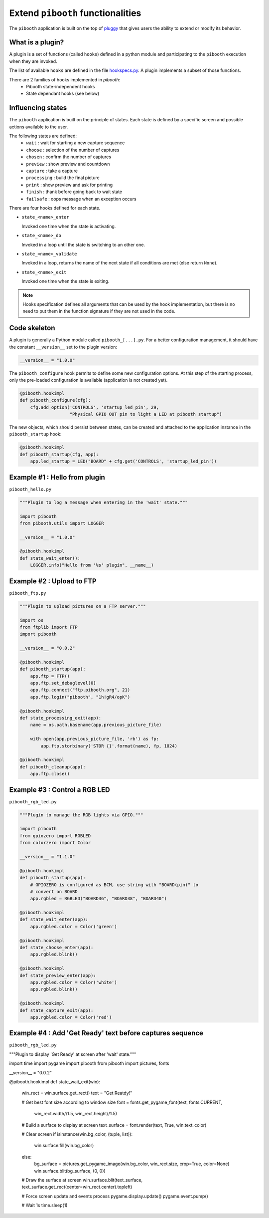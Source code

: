 
Extend ``pibooth`` functionalities
----------------------------------

The ``pibooth`` application is built on the top of
`pluggy <https://pluggy.readthedocs.io/en/latest/index.html>`_
that gives users the ability to extend or modify its behavior.

What is a plugin?
^^^^^^^^^^^^^^^^^

A plugin is a set of functions (called ``hooks``) defined in a python module
and participating to the ``pibooth`` execution when they are invoked.

The list of available ``hooks`` are defined in the file
`hookspecs.py <https://github.com/pibooth/pibooth/blob/master/pibooth/plugins/hookspecs.py>`_.
A plugin implements a subset of those functions.

There are 2 families of hooks implemented in `pibooth`:
 * Pibooth state-independent hooks
 * State dependant hooks (see below)

Influencing states
^^^^^^^^^^^^^^^^^^

The ``pibooth`` application is built on the principle of states. Each state
is defined by a specific screen and possible actions available to the user.

The following states are defined:
 * ``wait``       : wait for starting a new capture sequence
 * ``choose``     : selection of the number of captures
 * ``chosen``     : confirm the number of captures
 * ``preview``    : show preview and countdown
 * ``capture``    : take a capture
 * ``processing`` : build the final picture
 * ``print``      : show preview and ask for printing
 * ``finish``     : thank before going back to wait state
 * ``failsafe``   : oops message when an exception occurs

.. image:: https://raw.githubusercontent.com/pibooth/pibooth/master/templates/state_sequence_details.png
    :align: center
    :alt: State sequence

There are four hooks defined for each state.

- ``state_<name>_enter``

  Invoked one time when the state is activating.

- ``state_<name>_do``

  Invoked in a loop until the state is switching to an other one.

- ``state_<name>_validate``

  Invoked in a loop, returns the name of the next state if all conditions
  are met (else return ``None``).

- ``state_<name>_exit``

  Invoked one time when the state is exiting.

.. note:: Hooks specification defines all arguments that can be used by the hook
          implementation, but there is no need to put them in the function
          signature if they are not used in the code.

Code skeleton
^^^^^^^^^^^^^

A plugin is generally a Python module called ``pibooth_[...].py``. For a better
configuration management, it should have the constant ``__version__`` set to the
plugin version:

.. code-block:: python

    __version__ = "1.0.0"

The ``pibooth_configure`` hook permits to define some new configuration options.
At this step of the starting process, only the pre-loaded configuration is
available (application is not created yet).

.. code-block:: python

    @pibooth.hookimpl
    def pibooth_configure(cfg):
        cfg.add_option('CONTROLS', 'startup_led_pin', 29,
                       "Physical GPIO OUT pin to light a LED at pibooth startup")

The new objects, which should persist between states, can be created and attached
to the application instance in the ``pibooth_startup`` hook:

.. code-block:: python

    @pibooth.hookimpl
    def pibooth_startup(cfg, app):
        app.led_startup = LED("BOARD" + cfg.get('CONTROLS', 'startup_led_pin'))

Example #1 : Hello from plugin
^^^^^^^^^^^^^^^^^^^^^^^^^^^^^^

``pibooth_hello.py``

.. code-block:: python

    """Plugin to log a message when entering in the 'wait' state."""

    import pibooth
    from pibooth.utils import LOGGER

    __version__ = "1.0.0"

    @pibooth.hookimpl
    def state_wait_enter():
        LOGGER.info("Hello from '%s' plugin", __name__)

Example #2 : Upload to FTP
^^^^^^^^^^^^^^^^^^^^^^^^^^

``pibooth_ftp.py``

.. code-block:: python

    """Plugin to upload pictures on a FTP server."""

    import os
    from ftplib import FTP
    import pibooth

    __version__ = "0.0.2"

    @pibooth.hookimpl
    def pibooth_startup(app):
        app.ftp = FTP()
        app.ftp.set_debuglevel(0)
        app.ftp.connect("ftp.pibooth.org", 21)
        app.ftp.login("pibooth", "1h!gR4/opK")

    @pibooth.hookimpl
    def state_processing_exit(app):
        name = os.path.basename(app.previous_picture_file)

        with open(app.previous_picture_file, 'rb') as fp:
            app.ftp.storbinary('STOR {}'.format(name), fp, 1024)

    @pibooth.hookimpl
    def pibooth_cleanup(app):
        app.ftp.close()

Example #3 : Control a RGB LED
^^^^^^^^^^^^^^^^^^^^^^^^^^^^^^

``pibooth_rgb_led.py``

.. code-block:: python

    """Plugin to manage the RGB lights via GPIO."""

    import pibooth
    from gpiozero import RGBLED
    from colorzero import Color

    __version__ = "1.1.0"

    @pibooth.hookimpl
    def pibooth_startup(app):
        # GPIOZERO is configured as BCM, use string with "BOARD(pin)" to
        # convert on BOARD
        app.rgbled = RGBLED("BOARD36", "BOARD38", "BOARD40")

    @pibooth.hookimpl
    def state_wait_enter(app):
        app.rgbled.color = Color('green')

    @pibooth.hookimpl
    def state_choose_enter(app):
        app.rgbled.blink()

    @pibooth.hookimpl
    def state_preview_enter(app):
        app.rgbled.color = Color('white')
        app.rgbled.blink()

    @pibooth.hookimpl
    def state_capture_exit(app):
        app.rgbled.color = Color('red')

Example #4 : Add 'Get Ready' text before captures sequence
^^^^^^^^^^^^^^^^^^^^^^^^^^^^^^^^^^^^^^^^^^^^^^^^^^^^^^^^^^

``pibooth_rgb_led.py``

.. code-block:: python

"""Plugin to display 'Get Ready' at screen after 'wait' state."""

import time
import pygame
import pibooth
from pibooth import pictures, fonts

__version__ = "0.0.2"


@pibooth.hookimpl
def state_wait_exit(win):
    win_rect = win.surface.get_rect()
    text = "Get Reatdy!"

    # Get best font size according to window size
    font = fonts.get_pygame_font(text, fonts.CURRENT,
                                 win_rect.width//1.5, win_rect.height//1.5)

    # Build a surface to display at screen
    text_surface = font.render(text, True, win.text_color)

    # Clear screen
    if isinstance(win.bg_color, (tuple, list)):
        win.surface.fill(win.bg_color)
    else:
        bg_surface = pictures.get_pygame_image(win.bg_color, win_rect.size, crop=True, color=None)
        win.surface.blit(bg_surface, (0, 0))

    # Draw the surface at screen
    win.surface.blit(text_surface, text_surface.get_rect(center=win_rect.center).topleft)

    # Force screen update and events process
    pygame.display.update()
    pygame.event.pump()

    # Wait 1s
    time.sleep(1)
